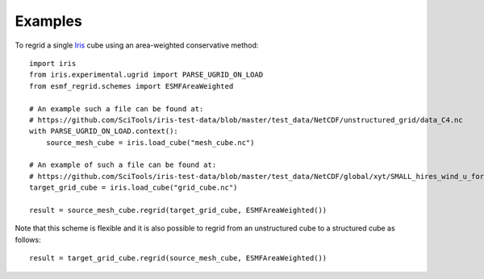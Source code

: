 Examples
========

To regrid a single Iris_ cube using an area-weighted conservative method::

    import iris
    from iris.experimental.ugrid import PARSE_UGRID_ON_LOAD
    from esmf_regrid.schemes import ESMFAreaWeighted

    # An example such a file can be found at:
    # https://github.com/SciTools/iris-test-data/blob/master/test_data/NetCDF/unstructured_grid/data_C4.nc
    with PARSE_UGRID_ON_LOAD.context():
        source_mesh_cube = iris.load_cube("mesh_cube.nc")

    # An example of such a file can be found at:
    # https://github.com/SciTools/iris-test-data/blob/master/test_data/NetCDF/global/xyt/SMALL_hires_wind_u_for_ipcc4.nc
    target_grid_cube = iris.load_cube("grid_cube.nc")

    result = source_mesh_cube.regrid(target_grid_cube, ESMFAreaWeighted())

Note that this scheme is flexible and it is also possible to regrid from
an unstructured cube to a structured cube as follows::

    result = target_grid_cube.regrid(source_mesh_cube, ESMFAreaWeighted())


.. _Iris: https://github.com/SciTools/iris